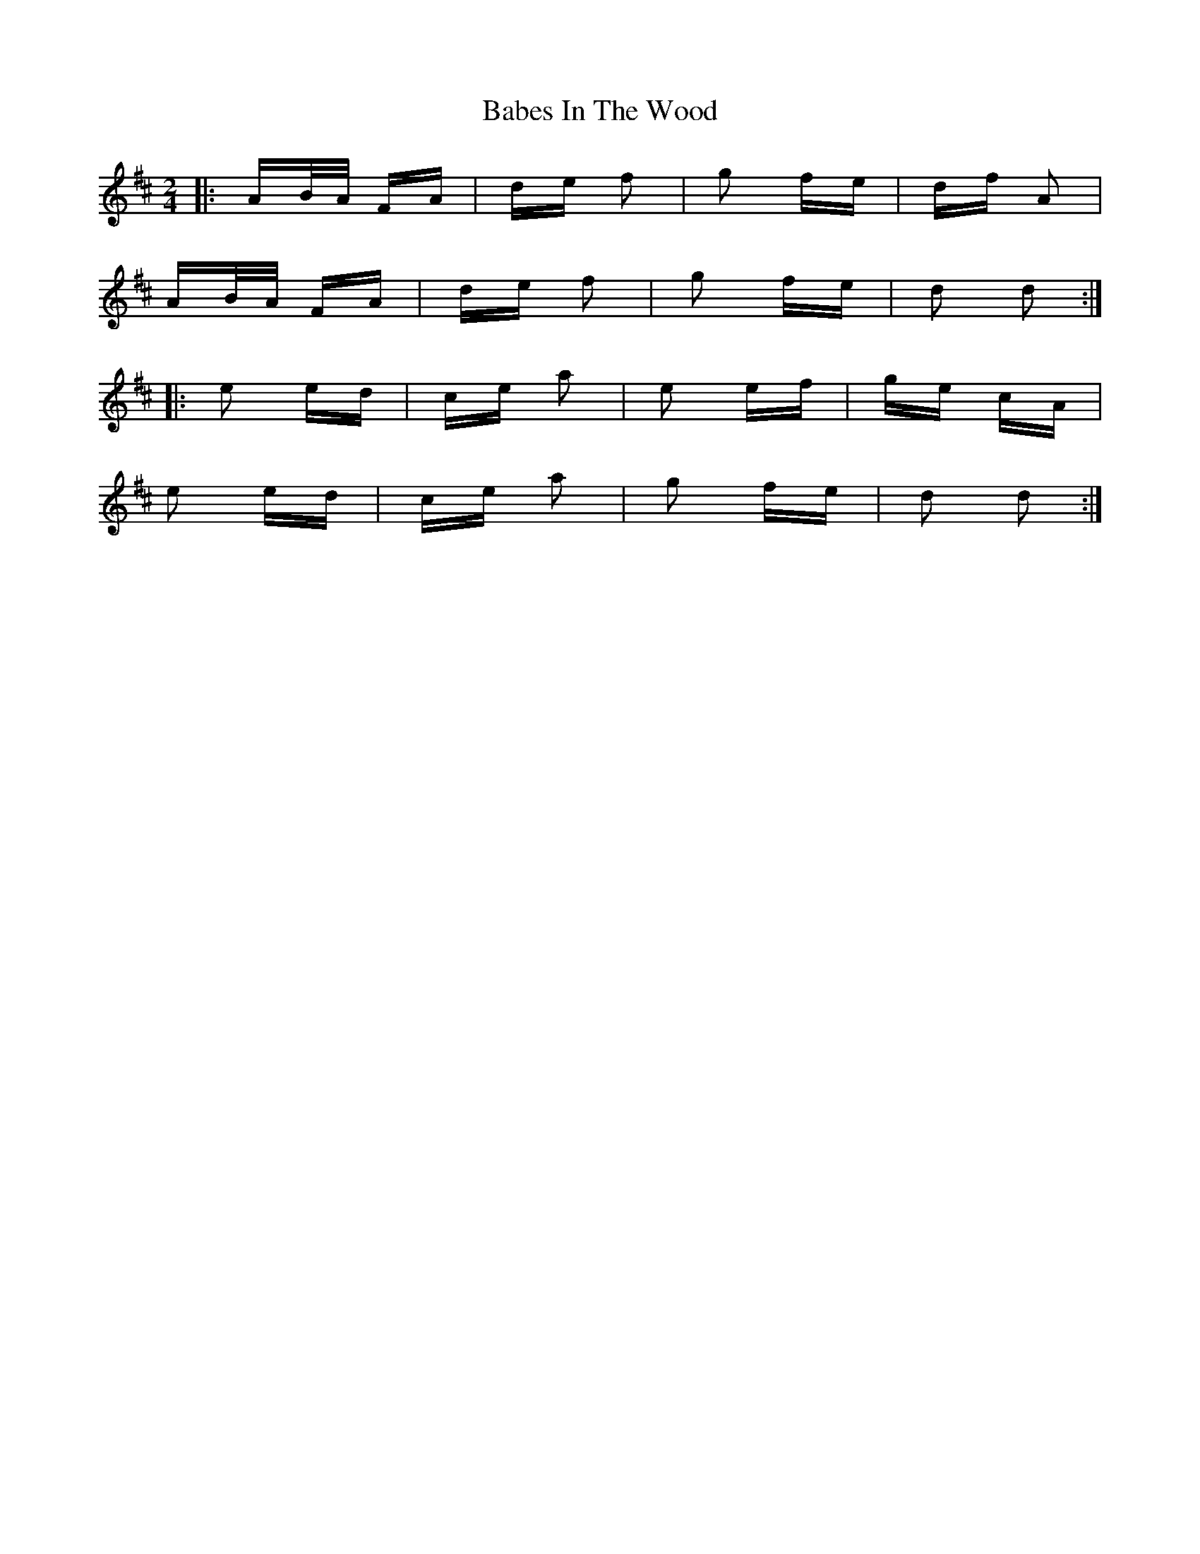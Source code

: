 X: 2253
T: Babes In The Wood
R: polka
M: 2/4
K: Dmajor
|:AB/A/ FA|de f2|g2 fe|df A2|
AB/A/ FA|de f2|g2 fe|d2 d2:|
|:e2 ed|ce a2|e2 ef|ge cA|
e2 ed|ce a2|g2 fe|d2 d2:|


